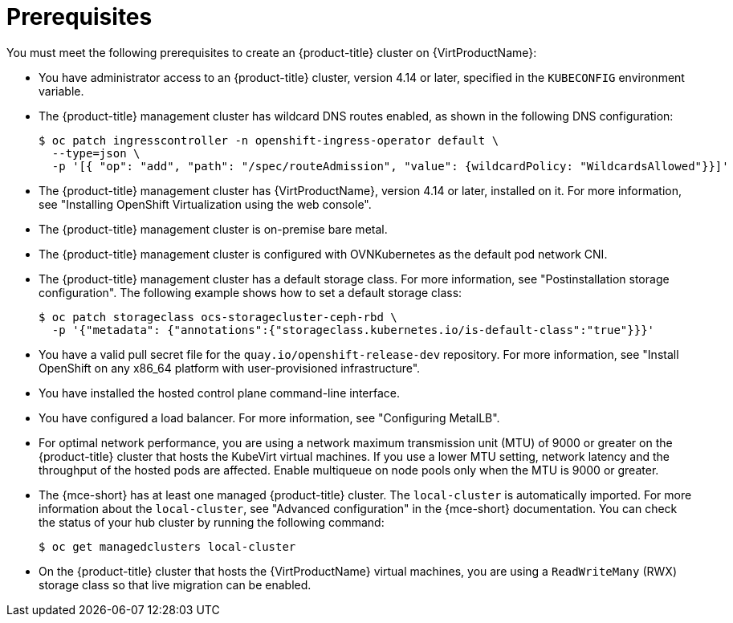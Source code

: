 // Module included in the following assemblies:
//
// * hosted_control_planes/hcp-deploy-virt.adoc

:_mod-docs-content-type: CONCEPT
[id="hcp-virt-prereqs_{context}"]
= Prerequisites

You must meet the following prerequisites to create an {product-title} cluster on {VirtProductName}:

* You have administrator access to an {product-title} cluster, version 4.14 or later, specified in the `KUBECONFIG` environment variable.
* The {product-title} management cluster has wildcard DNS routes enabled, as shown in the following DNS configuration:
+
[source,terminal]
----
$ oc patch ingresscontroller -n openshift-ingress-operator default \
  --type=json \
  -p '[{ "op": "add", "path": "/spec/routeAdmission", "value": {wildcardPolicy: "WildcardsAllowed"}}]'
----
* The {product-title} management cluster has {VirtProductName}, version 4.14 or later, installed on it. For more information, see "Installing OpenShift Virtualization using the web console".
* The {product-title} management cluster is on-premise bare metal.
* The {product-title} management cluster is configured with OVNKubernetes as the default pod network CNI.
* The {product-title} management cluster has a default storage class. For more information, see "Postinstallation storage configuration". The following example shows how to set a default storage class:
+
[source,terminal]
----
$ oc patch storageclass ocs-storagecluster-ceph-rbd \
  -p '{"metadata": {"annotations":{"storageclass.kubernetes.io/is-default-class":"true"}}}'
----

* You have a valid pull secret file for the `quay.io/openshift-release-dev` repository. For more information, see "Install OpenShift on any x86_64 platform with user-provisioned infrastructure".
* You have installed the hosted control plane command-line interface.
* You have configured a load balancer. For more information, see "Configuring MetalLB".
* For optimal network performance, you are using a network maximum transmission unit (MTU) of 9000 or greater on the {product-title} cluster that hosts the KubeVirt virtual machines. If you use a lower MTU setting, network latency and the throughput of the hosted pods are affected. Enable multiqueue on node pools only when the MTU is 9000 or greater.

* The {mce-short} has at least one managed {product-title} cluster. The `local-cluster` is automatically imported. For more information about the `local-cluster`, see "Advanced configuration" in the {mce-short} documentation. You can check the status of your hub cluster by running the following command:
+
[source,terminal]
----
$ oc get managedclusters local-cluster
----

* On the {product-title} cluster that hosts the {VirtProductName} virtual machines, you are using a `ReadWriteMany` (RWX) storage class so that live migration can be enabled.